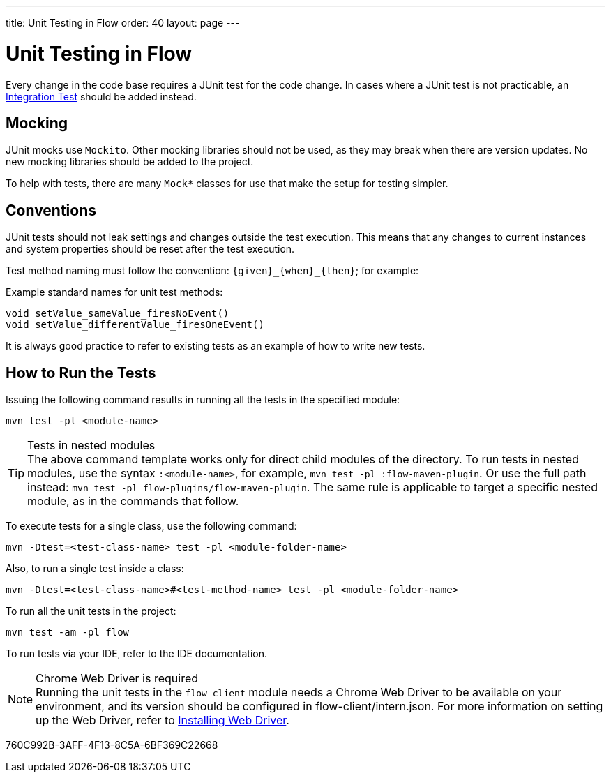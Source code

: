 ---
title: Unit Testing in Flow
order: 40
layout: page
---

= Unit Testing in Flow
:experimental:
:commandkey: &#8984;

Every change in the code base requires a JUnit test for the code change.
In cases where a JUnit test is not practicable, an <<flow-integration-testing#,Integration Test>> should be added instead.

== Mocking
JUnit mocks use `Mockito`.
Other mocking libraries should not be used, as they may break when there are version updates.
No new mocking libraries should be added to the project.

To help with tests, there are many [classname]`Mock*` classes for use that make the setup for testing simpler.

== Conventions

JUnit tests should not leak settings and changes outside the test execution.
This means that any changes to current instances and system properties should be reset after the test execution.

Test method naming must follow the convention: `{given}_{when}_{then}`; for example:

.Example standard names for unit test methods:
[source]
----
void setValue_sameValue_firesNoEvent()
void setValue_differentValue_firesOneEvent()
----
It is always good practice to refer to existing tests as an example of how to write new tests.

== How to Run the Tests

Issuing the following command results in running all the tests in the specified module:

[source,terminal]
----
mvn test -pl <module-name>
----

.Tests in nested modules
[TIP]
The above command template works only for direct child modules of the directory.
To run tests in nested modules, use the syntax `:<module-name>`, for example, `mvn test -pl :flow-maven-plugin`.
Or use the full path instead: `mvn test -pl flow-plugins/flow-maven-plugin`.
The same rule is applicable to target a specific nested module, as in the
commands that follow.

To execute tests for a single class, use the following command:

[source,terminal]
----
mvn -Dtest=<test-class-name> test -pl <module-folder-name>
----

Also, to run a single test inside a class:

[source,terminal]
----
mvn -Dtest=<test-class-name>#<test-method-name> test -pl <module-folder-name>
----

To run all the unit tests in the project:

[source,terminal]
----
mvn test -am -pl flow
----

To run tests via your IDE, refer to the IDE documentation.

.Chrome Web Driver is required
[NOTE]
Running the unit tests in the `flow-client` module needs a Chrome Web Driver to be available on your environment, and its version should be configured in [filename]#flow-client/intern.json#.
For more information on setting up the Web Driver, refer to <<{articles}/testing/installing-webdrivers#,Installing Web Driver>>.


[.discussion-id]
760C992B-3AFF-4F13-8C5A-6BF369C22668

